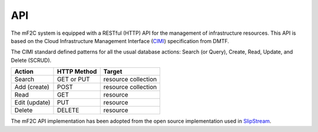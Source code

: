 API
===

The mF2C system is equipped with a RESTful (HTTP) API for the management of infrastructure resources. 
This API is based on the Cloud Infrastructure Management Interface (CIMI_) specification from DMTF.

The CIMI standard defined patterns for all the usual database actions: Search (or Query), Create, Read, Update, and Delete (SCRUD).

+---------------+-------------+---------------------+
| Action        | HTTP Method | Target              |
+===============+=============+=====================+
| Search        | GET or PUT  | resource collection |
+---------------+-------------+---------------------+
| Add (create)  | POST        | resource collection |
+---------------+-------------+---------------------+
| Read          | GET         | resource            |
+---------------+-------------+---------------------+
| Edit (update) | PUT         | resource            |
+---------------+-------------+---------------------+
| Delete        | DELETE      | resource            |
+---------------+-------------+---------------------+


The mF2C API implementation has been adopted from the open source implementation used in SlipStream_. 


.. _CIMI: https://www.dmtf.org/sites/default/files/standards/documents/DSP0263_2.0.0.pdf
.. _SlipStream: http://ssapi.sixsq.com/#resource-selection


